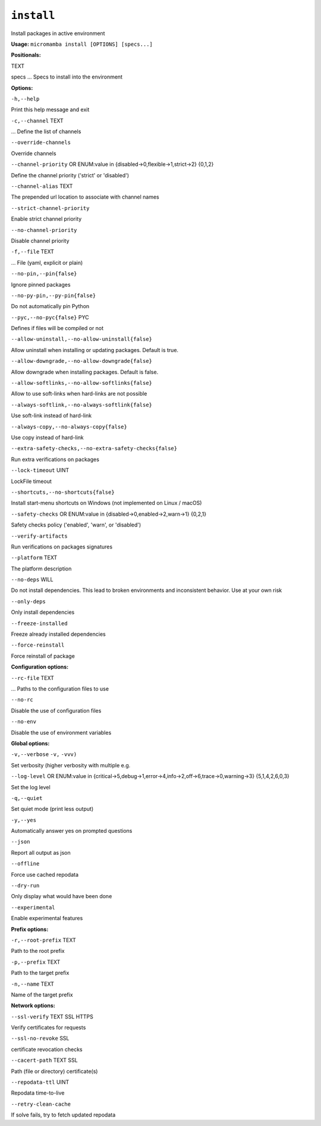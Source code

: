 .. _commands_micromamba/install:

``install``
===========


Install packages in active environment

**Usage:** ``micromamba install [OPTIONS] [specs...]``

**Positionals:**

TEXT

specs ... Specs to install into the environment


**Options:**

``-h,--help``

Print this help message and exit

``-c,--channel`` TEXT

... Define the list of channels

``--override-channels``

Override channels

``--channel-priority`` OR    ENUM:value in {disabled->0,flexible->1,strict->2}  {0,1,2}

Define the channel priority ('strict' or 'disabled')

``--channel-alias`` TEXT

The prepended url location to associate with channel names

``--strict-channel-priority``

Enable strict channel priority

``--no-channel-priority``

Disable channel priority

``-f,--file`` TEXT

... File (yaml, explicit or plain)

``--no-pin,--pin{false}``

Ignore pinned packages

``--no-py-pin,--py-pin{false}``

Do not automatically pin Python

``--pyc,--no-pyc{false}`` PYC

Defines if files will be compiled or not

``--allow-uninstall,--no-allow-uninstall{false}``

Allow uninstall when installing or updating packages. Default is true.

``--allow-downgrade,--no-allow-downgrade{false}``

Allow downgrade when installing packages. Default is false.

``--allow-softlinks,--no-allow-softlinks{false}``

Allow to use soft-links when hard-links are not possible

``--always-softlink,--no-always-softlink{false}``

Use soft-link instead of hard-link

``--always-copy,--no-always-copy{false}``

Use copy instead of hard-link

``--extra-safety-checks,--no-extra-safety-checks{false}``

Run extra verifications on packages

``--lock-timeout`` UINT

LockFile timeout

``--shortcuts,--no-shortcuts{false}``

Install start-menu shortcuts on Windows (not implemented on Linux / macOS)

``--safety-checks`` OR    ENUM:value in {disabled->0,enabled->2,warn->1}  {0,2,1}

Safety checks policy ('enabled', 'warn', or 'disabled')

``--verify-artifacts``

Run verifications on packages signatures

``--platform`` TEXT

The platform description

``--no-deps`` WILL

Do not install dependencies. This lead to broken environments and inconsistent behavior. Use at your own risk

``--only-deps``

Only install dependencies

``--freeze-installed``

Freeze already installed dependencies

``--force-reinstall``

Force reinstall of package


**Configuration options:**

``--rc-file`` TEXT

... Paths to the configuration files to use

``--no-rc``

Disable the use of configuration files

``--no-env``

Disable the use of environment variables


**Global options:**

``-v,--verbose`` ``-v,`` ``-vvv)``

Set verbosity (higher verbosity with multiple e.g.

``--log-level`` OR    ENUM:value in {critical->5,debug->1,error->4,info->2,off->6,trace->0,warning->3}  {5,1,4,2,6,0,3}

Set the log level

``-q,--quiet``

Set quiet mode (print less output)

``-y,--yes``

Automatically answer yes on prompted questions

``--json``

Report all output as json

``--offline``

Force use cached repodata

``--dry-run``

Only display what would have been done

``--experimental``

Enable experimental features


**Prefix options:**

``-r,--root-prefix`` TEXT

Path to the root prefix

``-p,--prefix`` TEXT

Path to the target prefix

``-n,--name`` TEXT

Name of the target prefix


**Network options:**

``--ssl-verify`` TEXT SSL HTTPS

Verify certificates for requests

``--ssl-no-revoke`` SSL

certificate revocation checks

``--cacert-path`` TEXT SSL

Path (file or directory) certificate(s)

``--repodata-ttl`` UINT

Repodata time-to-live

``--retry-clean-cache``

If solve fails, try to fetch updated repodata
